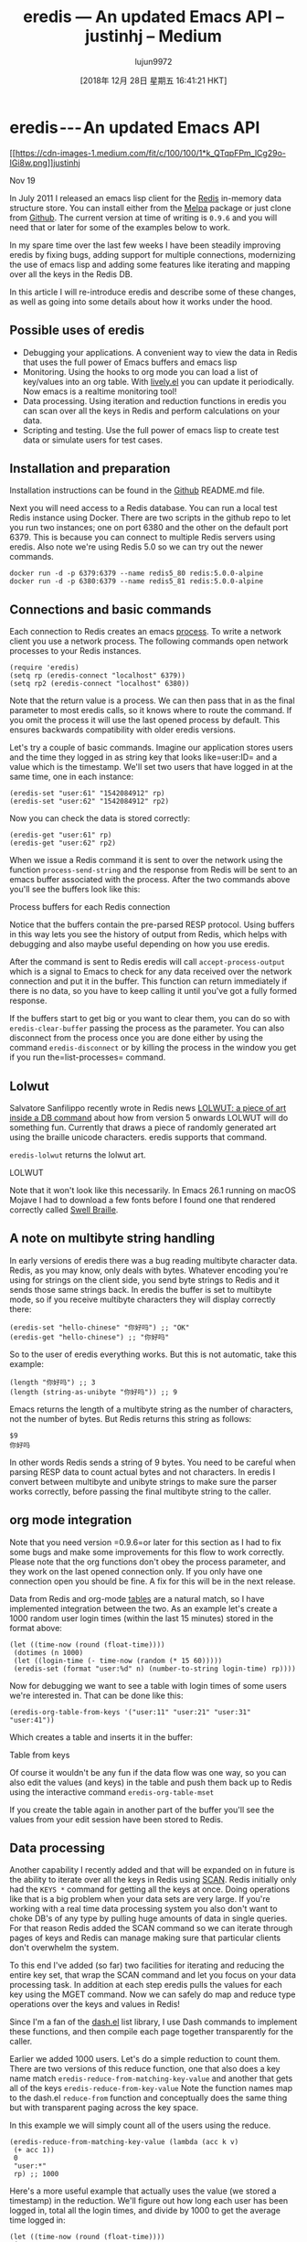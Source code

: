 #+TITLE: eredis — An updated Emacs API – justinhj – Medium
#+URL: https://medium.com/@justinhj/eredis-an-updated-emacs-api-2af8e691150b
#+AUTHOR: lujun9972
#+TAGS: raw
#+DATE: [2018年 12月 28日 星期五 16:41:21 HKT]
#+LANGUAGE:  zh-CN
#+OPTIONS:  H:6 num:nil toc:t \n:nil ::t |:t ^:nil -:nil f:t *:t <:nil
* eredis --- An updated Emacs API
  :PROPERTIES:
  :CUSTOM_ID: 7a4e
  :CLASS: graf graf--h3 graf--leading graf--title
  :name: 7a4e
  :END:

[[https://medium.com/@justinhj?source=post_header_lockup][[[https://cdn-images-1.medium.com/fit/c/100/100/1*k_QTqpFPm_lCg29o-IGi8w.png]]]][[https://medium.com/@justinhj?source=post_header_lockup][justinhj]]

Nov 19

In July 2011 I released an emacs lisp client for the [[https://redis.io/][Redis]] in-memory data structure store. You can install either from the [[https://melpa.org/#/eredis][Melpa]] package or just clone from [[https://github.com/justinhj/eredis][Github]]. The current version at time of writing is =0.9.6= and you will need that or later for some of the examples below to work.

In my spare time over the last few weeks I have been steadily improving eredis by fixing bugs, adding support for multiple connections, modernizing the use of emacs lisp and adding some features like iterating and mapping over all the keys in the Redis DB.

In this article I will re-introduce eredis and describe some of these changes, as well as going into some details about how it works under the hood.

** Possible uses of eredis
     :PROPERTIES:
     :CUSTOM_ID: 0f3c
     :CLASS: graf graf--h4 graf-after--p
     :name: 0f3c
     :END:

- Debugging your applications. A convenient way to view the data in Redis that uses the full power of Emacs buffers and emacs lisp
- Monitoring. Using the hooks to org mode you can load a list of key/values into an org table. With [[https://www.emacswiki.org/emacs/lively.el][lively.el]] you can update it periodically. Now emacs is a realtime monitoring tool!
- Data processing. Using iteration and reduction functions in eredis you can scan over all the keys in Redis and perform calculations on your data.
- Scripting and testing. Use the full power of emacs lisp to create test data or simulate users for test cases.

** Installation and preparation
     :PROPERTIES:
     :CUSTOM_ID: 2f92
     :CLASS: graf graf--h4 graf-after--li
     :name: 2f92
     :END:

Installation instructions can be found in the [[https://github.com/justinhj/eredis][Github]] README.md file.

Next you will need access to a Redis database. You can run a local test Redis instance using Docker. There are two scripts in the github repo to let you run two instances; one on port 6380 and the other on the default port 6379. This is because you can connect to multiple Redis servers using eredis. Also note we're using Redis 5.0 so we can try out the newer commands.

#+BEGIN_EXAMPLE
    docker run -d -p 6379:6379 --name redis5_80 redis:5.0.0-alpine
    docker run -d -p 6380:6379 --name redis5_81 redis:5.0.0-alpine
#+END_EXAMPLE

** Connections and basic commands
     :PROPERTIES:
     :CUSTOM_ID: 0fc3
     :CLASS: graf graf--h4 graf-after--pre
     :name: 0fc3
     :END:

Each connection to Redis creates an emacs [[https://www.gnu.org/software/emacs/manual/html_node/elisp/Processes.html][process]]. To write a network client you use a network process. The following commands open network processes to your Redis instances.

#+BEGIN_EXAMPLE
    (require 'eredis)
    (setq rp (eredis-connect "localhost" 6379))
    (setq rp2 (eredis-connect "localhost" 6380))
#+END_EXAMPLE

Note that the return value is a process. We can then pass that in as the final parameter to most eredis calls, so it knows where to route the command. If you omit the process it will use the last opened process by default. This ensures backwards compatibility with older eredis versions.

Let's try a couple of basic commands. Imagine our application stores users and the time they logged in as string key that looks like=user:ID= and a value which is the timestamp. We'll set two users that have logged in at the same time, one in each instance:

#+BEGIN_EXAMPLE
    (eredis-set "user:61" "1542084912" rp)
    (eredis-set "user:62" "1542084912" rp2)
#+END_EXAMPLE

Now you can check the data is stored correctly:

#+BEGIN_EXAMPLE
    (eredis-get "user:61" rp)
    (eredis-get "user:62" rp2)
#+END_EXAMPLE

When we issue a Redis command it is sent to over the network using the function =process-send-string= and the response from Redis will be sent to an emacs buffer associated with the process. After the two commands above you'll see the buffers look like this:

[[https://cdn-images-1.medium.com/max/1600/1*sNLicU-rGYepRyp3X1RXNw.png]]Process buffers for each Redis connection

Notice that the buffers contain the pre-parsed RESP protocol. Using buffers in this way lets you see the history of output from Redis, which helps with debugging and also maybe useful depending on how you use eredis.

After the command is sent to Redis eredis will call =accept-process-output= which is a signal to Emacs to check for any data received over the network connection and put it in the buffer. This function can return immediately if there is no data, so you have to keep calling it until you've got a fully formed response.

If the buffers start to get big or you want to clear them, you can do so with =eredis-clear-buffer= passing the process as the parameter. You can also disconnect from the process once you are done either by using the command =eredis-disconnect= or by killing the process in the window you get if you run the=list-processes= command.

** Lolwut
     :PROPERTIES:
     :CUSTOM_ID: 398b
     :CLASS: graf graf--h4 graf-after--p
     :name: 398b
     :END:

Salvatore Sanfilippo recently wrote in Redis news [[http://antirez.com/news/123][LOLWUT: a piece of art inside a DB command]] about how from version 5 onwards LOLWUT will do something fun. Currently that draws a piece of randomly generated art using the braille unicode characters. eredis supports that command.

=eredis-lolwut= returns the lolwut art.

[[https://cdn-images-1.medium.com/max/1600/1*ZO8UJ3A268rUPAvh0BJKfQ.png]]LOLWUT

Note that it won't look like this necessarily. In Emacs 26.1 running on macOS Mojave I had to download a few fonts before I found one that rendered correctly called [[https://www.ffonts.net/Swell-Braille.font.download][Swell Braille]].

** A note on multibyte string handling
     :PROPERTIES:
     :CUSTOM_ID: 02fa
     :CLASS: graf graf--h4 graf-after--p
     :name: 02fa
     :END:

In early versions of eredis there was a bug reading multibyte character data. Redis, as you may know, only deals with bytes. Whatever encoding you're using for strings on the client side, you send byte strings to Redis and it sends those same strings back. In eredis the buffer is set to multibyte mode, so if you receive multibyte characters they will display correctly there:

#+BEGIN_EXAMPLE
    (eredis-set "hello-chinese" "你好吗") ;; "OK"
    (eredis-get "hello-chinese") ;; "你好吗"
#+END_EXAMPLE

So to the user of eredis everything works. But this is not automatic, take this example:

#+BEGIN_EXAMPLE
    (length "你好吗") ;; 3
    (length (string-as-unibyte "你好吗")) ;; 9
#+END_EXAMPLE

Emacs returns the length of a multibyte string as the number of characters, not the number of bytes. But Redis returns this string as follows:

#+BEGIN_EXAMPLE
    $9
    你好吗
#+END_EXAMPLE

In other words Redis sends a string of 9 bytes. You need to be careful when parsing RESP data to count actual bytes and not characters. In eredis I convert between multibyte and unibyte strings to make sure the parser works correctly, before passing the final multibyte string to the caller.

** org mode integration
     :PROPERTIES:
     :CUSTOM_ID: da6f
     :CLASS: graf graf--h4 graf-after--p
     :name: da6f
     :END:

Note that you need version =0.9.6=or later for this section as I had to fix some bugs and make some improvements for this flow to work correctly. Please note that the org functions don't obey the process parameter, and they work on the last opened connection only. If you only have one connection open you should be fine. A fix for this will be in the next release.

Data from Redis and org-mode [[https://orgmode.org/manual/Tables.html][tables]] are a natural match, so I have implemented integration between the two. As an example let's create a 1000 random user login times (within the last 15 minutes) stored in the format above:

#+BEGIN_EXAMPLE
    (let ((time-now (round (float-time))))
     (dotimes (n 1000)
     (let ((login-time (- time-now (random (* 15 60)))))
     (eredis-set (format "user:%d" n) (number-to-string login-time) rp))))
#+END_EXAMPLE

Now for debugging we want to see a table with login times of some users we're interested in. That can be done like this:

#+BEGIN_EXAMPLE
    (eredis-org-table-from-keys '("user:11" "user:21" "user:31" "user:41"))
#+END_EXAMPLE

Which creates a table and inserts it in the buffer:

[[https://cdn-images-1.medium.com/max/1600/1*aN1F8d72AgClJcWIdQPZ6g.png]]Table from keys

Of course it wouldn't be any fun if the data flow was one way, so you can also edit the values (and keys) in the table and push them back up to Redis using the interactive command =eredis-org-table-mset=

If you create the table again in another part of the buffer you'll see the values from your edit session have been stored to Redis.

[[https://cdn-images-1.medium.com/max/1600/1*uxd4uE7a5yBS5q7uFNwJTQ.png]]

** Data processing
     :PROPERTIES:
     :CUSTOM_ID: 18b9
     :CLASS: graf graf--h4 graf-after--figure
     :name: 18b9
     :END:

Another capability I recently added and that will be expanded on in future is the ability to iterate over all the keys in Redis using [[https://redis.io/commands/scan][SCAN]]. Redis initially only had the =KEYS *= command for getting all the keys at once. Doing operations like that is a big problem when your data sets are very large. If you're working with a real time data processing system you also don't want to choke DB's of any type by pulling huge amounts of data in single queries. For that reason Redis added the SCAN command so we can iterate through pages of keys and Redis can manage making sure that particular clients don't overwhelm the system.

To this end I've added (so far) two facilities for iterating and reducing the entire key set, that wrap the SCAN command and let you focus on your data processing task. In addition at each step eredis pulls the values for each key using the MGET command. Now we can safely do map and reduce type operations over the keys and values in Redis!

Since I'm a fan of the [[https://github.com/magnars/dash.el][dash.el]] list library, I use Dash commands to implement these functions, and then compile each page together transparently for the caller.

Earlier we added 1000 users. Let's do a simple reduction to count them. There are two versions of this reduce function, one that also does a key name match =eredis-reduce-from-matching-key-value= and another that gets all of the keys =eredis-reduce-from-key-value= Note the function names map to the dash.el =reduce-from= function and conceptually does the same thing but with transparent paging across the key space.

In this example we will simply count all of the users using the reduce.

#+BEGIN_EXAMPLE
    (eredis-reduce-from-matching-key-value (lambda (acc k v)
     (+ acc 1))
     0
     "user:*"
     rp) ;; 1000
#+END_EXAMPLE

Here's a more useful example that actually uses the value (we stored a timestamp) in the reduction. We'll figure out how long each user has been logged in, total all the login times, and divide by 1000 to get the average time logged in:

#+BEGIN_EXAMPLE
    (let ((time-now (round (float-time))))
     (/ 
     (eredis-reduce-from-matching-key-value (lambda (acc k v)
     (+ acc (- time-now (string-to-number v))))
     0
     "user:*"
     rp)
     1000)) ;; 2450
#+END_EXAMPLE

So the average login time is 2450 seconds, or about 40 minutes, which is because I created the test users around 40 minutes ago.

As well as reductions you can iterate over the users using =each= Note that this is not mapping over the key space as that would be very unfriendly to your Emacs environment if you have a lot of data. Map creates a new list of keys and values and holds them all in memory at once. All we want to do is iterate over the pages of keys and values, execute some function for its side effect, and continue on. There's nothing stopping you materializing the entire key set in emacs should you need to, but it's not supported by the eredis default API.

#+BEGIN_EXAMPLE
    (let ((most-recent-login 0))
     (eredis-each-matching-key-value (lambda (k v)
     (let ((login-time (string-to-number v)))
     (if (> login-time most-recent-login)
     (setf most-recent-login login-time))))
     "user:*" rp)
     most-recent-login) ;; 1542566731
#+END_EXAMPLE

Here we iterate all the keys and values and find the most recent login. Note that this could be done as a reduction too, there is some overlap between iterators and reductions.

** Future
     :PROPERTIES:
     :CUSTOM_ID: 16e8
     :CLASS: graf graf--h4 graf-after--p
     :name: 16e8
     :END:

Once eredis has stabilized and supports all Redis commands without bugs it will go to version =1.0.0=

Before that however, the more immediate work is going into support for [[https://github.com/NicolasPetton/stream/blob/master/stream.el][stream.el]] which allows us to construct lazy sequences. By implementing the SCAN functionality as a lazy stream we then can better compose operations on large data sets without blowing our memory. For example you can chain a couple of maps and filters together to transform your data before a final reduce to make it a single value.

In addition the org table support will be bolstered with bug fixes and new features.

I hope you enjoyed this quick tour of eredis and find a use for it, or at the very least see that emacs lisp programming can be fun, useful and quite simple.

If you want to read more blog posts like this one, I also write [[http://justinhj.github.io/][Functional Justin]] over on github pages.
